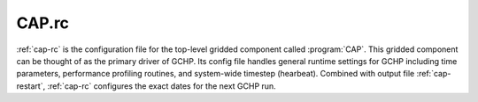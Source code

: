 .. _cap-rc:

######
CAP.rc
######

:ref:`cap-rc` is the configuration file for the top-level gridded
component called :program:`CAP`.  This gridded component can be
thought of as the primary driver of GCHP.  Its config file handles
general runtime settings for GCHP including time parameters,
performance profiling routines, and system-wide timestep (hearbeat).
Combined with output file :ref:`cap-restart`, :ref:`cap-rc`
configures the exact dates for the next GCHP run.

.. option:: ROOT_NAME

   Sets the name MAPL uses to initialize the :program:`ROOT` child
   gridded component component within :program:`CAP`. :program:`CAP`
   uses this name in all operations when querying and interacting with
   :program:`ROOT`. It is set to :literal:`GCHP`.

.. option:: ROOT_CF

   Resource configuration file for the :program:`ROOT` component. It
   is set to :ref:`gchp-rc`.

.. option:: HIST_CF

   Resource configuration file for the MAPL :program:`HISTORY` gridded
   component (another child gridded component of :program:`CAP`). It
   is set to :ref:`history-rc`.

.. option:: BEG_DATE

   Simulation begin date in format YYYYMMDD hhmmss. This parameter is
   overrided in the presence of output file :ref:`cap-restart`
   containing a different start date.

.. option:: END_DATE

   Simulation end date in format :literal:`YYYYMMDD hhmmss`. If
   :option:`BEG_DATE` plus duration (:option:`JOB_SGMT`) is before
   :option:`END_DATE` then simulation will end at
   :option:`BEG_DATE` + :option:`JOB_SGMT`. If it is after then
   simulation will end at :option:`END_DATE`.

.. option:: JOB_SGMT

   Simulation duration in format :literal:`YYYYMMDD hhmmss`. The
   duration must be less than or equal to the difference between
   :option:`BEG_DATE` and :option:`END_DATE` or the model will crash.

.. option:: HEARTBEAT_DT

   The timestep of the ESMF/MAPL internal clock, in seconds. All other
   timesteps in GCHP must be a multiple of :option:`HEARTBEAT_DT`.
   ESMF queries all components at each heartbeat to determine if
   computation is needed. The result is based upon individual
   component timesteps defined in :ref:`gchp-rc`.

.. option:: MAPL_ENABLE_TIMERS

   Toggles printed output of runtime MAPL timing profilers. This is
   set to :literal:`YES`. Timing profiles are output at the end of
   every GCHP run.

.. option:: MAPL_ENABLE_MEMUTILS

   Enables runtime output of the program's memory usage. This is set
   to :literal:`YES`.

.. option:: PRINTSPEC

   Allows an abbreviated model run limited to initialize and print of
   Import and Export state variable names. Options include:

   * :literal:`0`: Off (default value)
   * :literal:`1`: Imports and Exports only
   * :literal:`2`: Imports only
   * :literal:`3`: Exports only

.. option:: USE_SHMEM

   This setting is deprecated but still has an entry in the file.

.. option:: REVERSE_TIME

   Enables running time backwards in :program:`CAP`. Default is 0
   (off).

.. option:: USE_EXTDATA2G

   Enables using the next generation of MAPL :program:`ExtData` (input
   component) which uses a yaml-format configuration file. Default is
   :literal:`.FALSE.` (off).

